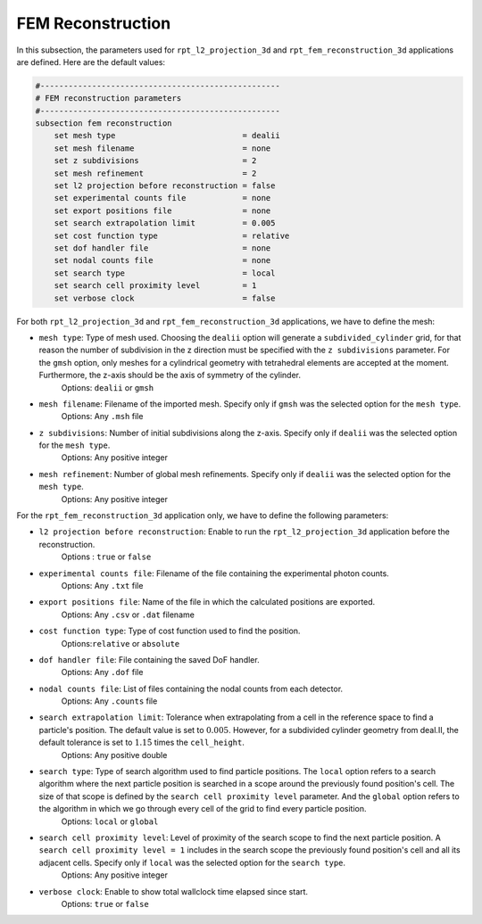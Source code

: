 FEM Reconstruction
-------------------

In this subsection, the parameters used for ``rpt_l2_projection_3d`` and ``rpt_fem_reconstruction_3d`` applications are defined.
Here are the default values:

.. code-block:: text

    #---------------------------------------------------
    # FEM reconstruction parameters
    #---------------------------------------------------
    subsection fem reconstruction
        set mesh type                           = dealii
        set mesh filename                       = none
        set z subdivisions                      = 2
        set mesh refinement                     = 2
        set l2 projection before reconstruction = false
        set experimental counts file            = none
        set export positions file               = none
        set search extrapolation limit          = 0.005
        set cost function type                  = relative
        set dof handler file                    = none
        set nodal counts file                   = none
        set search type                         = local
        set search cell proximity level         = 1
        set verbose clock                       = false

For both ``rpt_l2_projection_3d`` and ``rpt_fem_reconstruction_3d`` applications, we have to define the mesh:

- ``mesh type``: Type of mesh used. Choosing the ``dealii`` option will generate a ``subdivided_cylinder`` grid, for that reason the number of subdivision in the z direction must be specified with the ``z subdivisions`` parameter. For the ``gmsh`` option, only meshes for a cylindrical geometry with tetrahedral elements are accepted at the moment. Furthermore, the z-axis should be the axis of symmetry of the cylinder.
    Options: ``dealii`` or ``gmsh``
- ``mesh filename``: Filename of the imported mesh. Specify only if ``gmsh`` was the selected option for the ``mesh type``.
    Options: Any ``.msh`` file
- ``z subdivisions``: Number of initial subdivisions along the z-axis. Specify only if ``dealii`` was the selected option for the ``mesh type``.
    Options: Any positive integer
- ``mesh refinement``: Number of global mesh refinements. Specify only if ``dealii`` was the selected option for the ``mesh type``.
    Options: Any positive integer

For the ``rpt_fem_reconstruction_3d`` application only, we have to define the following parameters:

- ``l2 projection before reconstruction``: Enable to run the ``rpt_l2_projection_3d`` application before the reconstruction.
    Options : ``true`` or ``false``
- ``experimental counts file``: Filename of the file containing the experimental photon counts.
    Options: Any ``.txt`` file
- ``export positions file``: Name of the file in which the calculated positions are exported.
    Options: Any ``.csv`` or ``.dat`` filename
- ``cost function type``: Type of cost function used to find the position.
    Options:``relative`` or ``absolute``
- ``dof handler file``: File containing the saved DoF handler.
    Options: Any ``.dof`` file
- ``nodal counts file``: List of files containing the nodal counts from each detector.
    Options: Any ``.counts`` file
- ``search extrapolation limit``: Tolerance when extrapolating from a cell in the reference space to find a particle's position. The default value is set to :math:`0.005`. However, for a subdivided cylinder geometry from deal.II, the default tolerance is set to :math:`1.15̀` times the ``cell_height``.
    Options: Any positive double
- ``search type``: Type of search algorithm used to find particle positions. The ``local`` option refers to a search algorithm where the next particle position is searched in a scope around the previously found position's cell. The size of that scope is defined by the ``search cell proximity level`` parameter. And the ``global`` option refers to the algorithm  in which we go through every cell of the grid to find every particle position.
    Options: ``local`` or ``global``
- ``search cell proximity level``: Level of proximity of the search scope to find the next particle position. A ``search cell proximity level = 1`` includes in the search scope the previously found position's cell and all its adjacent cells. Specify only if ``local`` was the selected option for the ``search type``.
    Options: Any positive integer
- ``verbose clock``: Enable to show total wallclock time elapsed since start.
    Options: ``true`` or ``false``